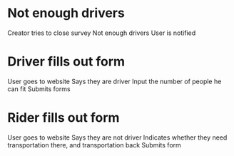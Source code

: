 * Not enough drivers
  Creator tries to close survey
  Not enough drivers
  User is notified
* Driver fills out form
  User goes to website
  Says they are driver
  Input the number of people he can fit
  Submits forms
* Rider fills out form
  User goes to website
  Says they are not driver
  Indicates whether they need transportation there, and transportation back
  Submits form

